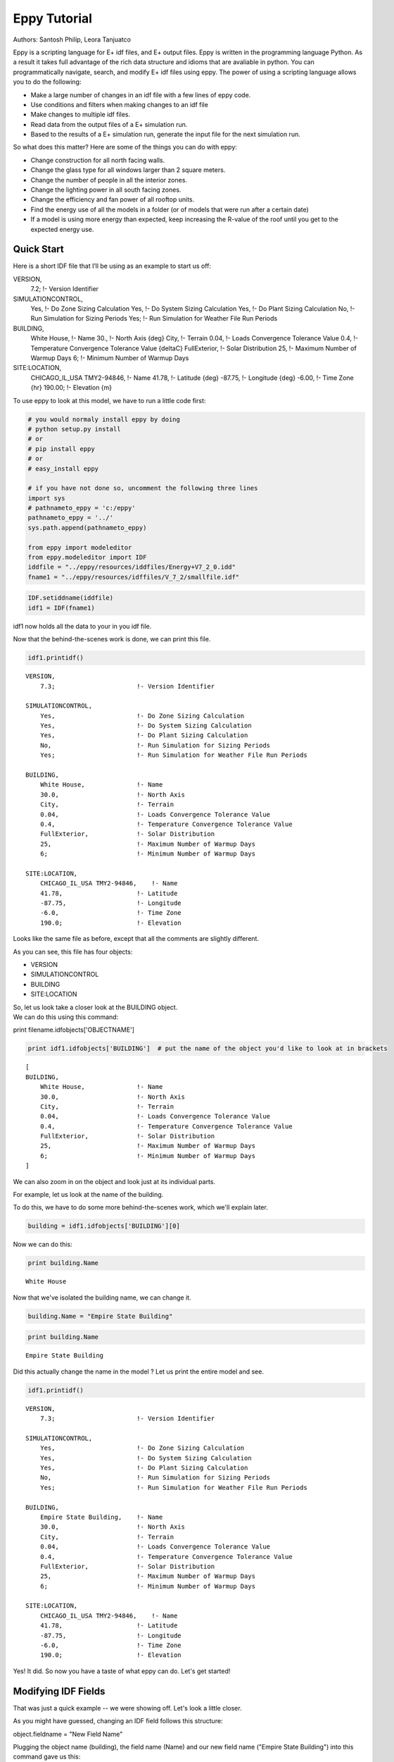 
Eppy Tutorial
=============


Authors: Santosh Philip, Leora Tanjuatco

Eppy is a scripting language for E+ idf files, and E+ output files. Eppy
is written in the programming language Python. As a result it takes full
advantage of the rich data structure and idioms that are avaliable in
python. You can programmatically navigate, search, and modify E+ idf
files using eppy. The power of using a scripting language allows you to
do the following:

-  Make a large number of changes in an idf file with a few lines of
   eppy code.
-  Use conditions and filters when making changes to an idf file
-  Make changes to multiple idf files.
-  Read data from the output files of a E+ simulation run.
-  Based to the results of a E+ simulation run, generate the input file
   for the next simulation run.

So what does this matter? Here are some of the things you can do with
eppy:

-  Change construction for all north facing walls.
-  Change the glass type for all windows larger than 2 square meters.
-  Change the number of people in all the interior zones.
-  Change the lighting power in all south facing zones.
-  Change the efficiency and fan power of all rooftop units.
-  Find the energy use of all the models in a folder (or of models that
   were run after a certain date)
-  If a model is using more energy than expected, keep increasing the
   R-value of the roof until you get to the expected energy use.


Quick Start
-----------


Here is a short IDF file that I’ll be using as an example to start us
off:

VERSION,
    7.2;                     !- Version Identifier

SIMULATIONCONTROL,
    Yes,                     !- Do Zone Sizing Calculation
    Yes,                     !- Do System Sizing Calculation
    Yes,                     !- Do Plant Sizing Calculation
    No,                      !- Run Simulation for Sizing Periods
    Yes;                     !- Run Simulation for Weather File Run Periods

BUILDING,
    White House,             !- Name
    30.,                     !- North Axis {deg}
    City,                    !- Terrain
    0.04,                    !- Loads Convergence Tolerance Value
    0.4,                     !- Temperature Convergence Tolerance Value {deltaC}
    FullExterior,            !- Solar Distribution
    25,                      !- Maximum Number of Warmup Days
    6;                       !- Minimum Number of Warmup Days

SITE:LOCATION,
    CHICAGO_IL_USA TMY2-94846,  !- Name
    41.78,                   !- Latitude {deg}
    -87.75,                  !- Longitude {deg}
    -6.00,                   !- Time Zone {hr}
    190.00;                  !- Elevation {m}


To use eppy to look at this model, we have to run a little code first:

.. code:: python

    # you would normaly install eppy by doing
    # python setup.py install
    # or
    # pip install eppy
    # or
    # easy_install eppy
    
    # if you have not done so, uncomment the following three lines
    import sys
    # pathnameto_eppy = 'c:/eppy'
    pathnameto_eppy = '../'
    sys.path.append(pathnameto_eppy) 
    
    from eppy import modeleditor 
    from eppy.modeleditor import IDF
    iddfile = "../eppy/resources/iddfiles/Energy+V7_2_0.idd"
    fname1 = "../eppy/resources/idffiles/V_7_2/smallfile.idf"
.. code:: python

    IDF.setiddname(iddfile)
    idf1 = IDF(fname1)

idf1 now holds all the data to your in you idf file.

Now that the behind-the-scenes work is done, we can print this file.

.. code:: python

    idf1.printidf()

.. parsed-literal::

    
    VERSION,                  
        7.3;                      !- Version Identifier
    
    SIMULATIONCONTROL,        
        Yes,                      !- Do Zone Sizing Calculation
        Yes,                      !- Do System Sizing Calculation
        Yes,                      !- Do Plant Sizing Calculation
        No,                       !- Run Simulation for Sizing Periods
        Yes;                      !- Run Simulation for Weather File Run Periods
    
    BUILDING,                 
        White House,              !- Name
        30.0,                     !- North Axis
        City,                     !- Terrain
        0.04,                     !- Loads Convergence Tolerance Value
        0.4,                      !- Temperature Convergence Tolerance Value
        FullExterior,             !- Solar Distribution
        25,                       !- Maximum Number of Warmup Days
        6;                        !- Minimum Number of Warmup Days
    
    SITE:LOCATION,            
        CHICAGO_IL_USA TMY2-94846,    !- Name
        41.78,                    !- Latitude
        -87.75,                   !- Longitude
        -6.0,                     !- Time Zone
        190.0;                    !- Elevation
    


Looks like the same file as before, except that all the comments are
slightly different.

As you can see, this file has four objects:

-  VERSION
-  SIMULATIONCONTROL
-  BUILDING
-  SITE:LOCATION

| So, let us look take a closer look at the BUILDING object.
| We can do this using this command:

print filename.idfobjects['OBJECTNAME']

.. code:: python

    print idf1.idfobjects['BUILDING']  # put the name of the object you'd like to look at in brackets

.. parsed-literal::

    [
    BUILDING,                 
        White House,              !- Name
        30.0,                     !- North Axis
        City,                     !- Terrain
        0.04,                     !- Loads Convergence Tolerance Value
        0.4,                      !- Temperature Convergence Tolerance Value
        FullExterior,             !- Solar Distribution
        25,                       !- Maximum Number of Warmup Days
        6;                        !- Minimum Number of Warmup Days
    ]


We can also zoom in on the object and look just at its individual parts.

For example, let us look at the name of the building.

To do this, we have to do some more behind-the-scenes work, which we'll
explain later.

.. code:: python

    building = idf1.idfobjects['BUILDING'][0]
Now we can do this:

.. code:: python

    print building.Name

.. parsed-literal::

    White House


Now that we've isolated the building name, we can change it.

.. code:: python

    building.Name = "Empire State Building"
.. code:: python

    print building.Name

.. parsed-literal::

    Empire State Building


Did this actually change the name in the model ? Let us print the entire
model and see.

.. code:: python

    idf1.printidf()

.. parsed-literal::

    
    VERSION,                  
        7.3;                      !- Version Identifier
    
    SIMULATIONCONTROL,        
        Yes,                      !- Do Zone Sizing Calculation
        Yes,                      !- Do System Sizing Calculation
        Yes,                      !- Do Plant Sizing Calculation
        No,                       !- Run Simulation for Sizing Periods
        Yes;                      !- Run Simulation for Weather File Run Periods
    
    BUILDING,                 
        Empire State Building,    !- Name
        30.0,                     !- North Axis
        City,                     !- Terrain
        0.04,                     !- Loads Convergence Tolerance Value
        0.4,                      !- Temperature Convergence Tolerance Value
        FullExterior,             !- Solar Distribution
        25,                       !- Maximum Number of Warmup Days
        6;                        !- Minimum Number of Warmup Days
    
    SITE:LOCATION,            
        CHICAGO_IL_USA TMY2-94846,    !- Name
        41.78,                    !- Latitude
        -87.75,                   !- Longitude
        -6.0,                     !- Time Zone
        190.0;                    !- Elevation
    


Yes! It did. So now you have a taste of what eppy can do. Let's get
started!

Modifying IDF Fields
--------------------


That was just a quick example -- we were showing off. Let's look a
little closer.

As you might have guessed, changing an IDF field follows this structure:

object.fieldname = "New Field Name"

Plugging the object name (building), the field name (Name) and our new
field name ("Empire State Building") into this command gave us this:

.. code:: python

    building.Name = "Empire State Building"
.. code:: python

    import eppy
    # import eppy.ex_inits
    # reload(eppy.ex_inits)
    import eppy.ex_inits
But how did we know that "Name" is one of the fields in the object
"building"?

Are there other fields?

What are they called?

Let's take a look at the IDF editor:

.. code:: python

    from eppy import ex_inits #no need to know this code, it just shows the image below
.. code:: python

    from eppy import ex_inits #no need to know this code, it just shows the image below
    for_images = ex_inits
    for_images.display_png(for_images.idfeditor) 


.. image:: Main_Tutorial_files/Main_Tutorial_34_0.png


In the IDF Editor, the building object is selected.

We can see all the fields of the object "BUILDING".

They are:

-  Name
-  North Axis
-  Terrain
-  Loads Convergence Tolerance Value
-  Temperature Convergence Tolerance Value
-  Solar Distribution
-  Maximum Number of Warmup Days
-  Minimum Number of Warmup Days

Let us try to access the other fields.

.. code:: python

    print building.Terrain

.. parsed-literal::

    City


How about the field "North Axis" ?

It is not a single word, but two words.

In a programming language, a variable has to be a single word without
any spaces.

To solve this problem, put an underscore where there is a space.

So "North Axis" becomes "North\_Axis".

.. code:: python

    print building.North_Axis

.. parsed-literal::

    30.0


Now we can do:

.. code:: python

    print building.Name
    print building.North_Axis
    print building.Terrain
    print building.Loads_Convergence_Tolerance_Value
    print building.Temperature_Convergence_Tolerance_Value
    print building.Solar_Distribution
    print building.Maximum_Number_of_Warmup_Days
    print building.Minimum_Number_of_Warmup_Days

.. parsed-literal::

    Empire State Building
    30.0
    City
    0.04
    0.4
    FullExterior
    25
    6


Where else can we find the field names?

The IDF Editor saves the idf file with the field name commented next to
field.

Eppy also does this.

Let us take a look at the "BUILDING" object in the text file that the
IDF Editor saves

BUILDING,
    White House,             !- Name
    30.,                     !- North Axis {deg}
    City,                    !- Terrain
    0.04,                    !- Loads Convergence Tolerance Value
    0.4,                     !- Temperature Convergence Tolerance Value {deltaC}
    FullExterior,            !- Solar Distribution
    25,                      !- Maximum Number of Warmup Days
    6;                       !- Minimum Number of Warmup Days

This a good place to find the field names too.

It is easy to copy and paste from here. You can't do that from the IDF
Editor.

We know that in an E+ model, there will be only ONE "BUILDING" object.
This will be the first and only item in the list "buildings".

But E+ models are made up of objects such as "BUILDING",
"SITE:LOCATION", "ZONE", "PEOPLE", "LIGHTS". There can be a number of
"ZONE" objects, a number of "PEOPLE" objects and a number of "LIGHTS"
objects.

So how do you know if you're looking at the first "ZONE" object or the
second one? Or the tenth one? To answer this, we need to learn about how
lists work in python.

Python lesson 1: lists
----------------------


Eppy holds these objects in a python structure called list. Let us take
a look at how lists work in python.

.. code:: python

    fruits = ["apple", "orange", "bannana"] 
    # fruits is a list with three items in it.
To get the first item in fruits we say:

.. code:: python

    fruits[0]  




.. parsed-literal::

    'apple'



Why "0" ?

Because, unlike us, python starts counting from zero in a list. So, to
get the third item in the list we'd need to input 2, like this:

.. code:: python

    print fruits[2]

.. parsed-literal::

    bannana


But calling the first fruit "fruit[0]" is rather cumbersome. Why don't
we call it firstfruit?

.. code:: python

    firstfruit = fruits[0]
    print firstfruit

.. parsed-literal::

    apple


We also can say

.. code:: python

    goodfruit = fruits[0]
    redfruit = fruits[0]
    
    print firstfruit
    print goodfruit
    print redfruit
    print fruits[0]

.. parsed-literal::

    apple
    apple
    apple
    apple


As you see, we can call that item in the list whatever we want.

How many items in the list
^^^^^^^^^^^^^^^^^^^^^^^^^^


To know how many items are in a list, we ask for the length of the list.

The function 'len' will do this for us.

.. code:: python

    print len(fruits)

.. parsed-literal::

    3


There are 3 fruits in the list.

Saving an idf file
------------------


This is easy:

.. code:: python

    idf1.save() 
If you'd like to do a "Save as..." use this:

.. code:: python

    idf1.saveas('something.idf')
Working with E+ objects
-----------------------


Let us open a small idf file that has only "CONSTRUCTION" and "MATERIAL"
objects in it. You can go into "../idffiles/V\_7\_2/constructions.idf"
and take a look at the file. We are not printing it here because it is
too big.

So let us open it using the idfreader -

.. code:: python

    from eppy import modeleditor
    from eppy.modeleditor import IDF
    
    iddfile = "../eppy/resources/iddfiles/Energy+V7_2_0.idd"
    IDF.setiddname(iddfile)
    
    fname1 = "../eppy/resources/idffiles/V_7_2/constructions.idf"
    idf1 = IDF(fname1)

Let us print all the "MATERIAL" objects in this model.

.. code:: python

    materials = idf1.idfobjects["MATERIAL"]
    print materials

.. parsed-literal::

    [
    Material,                 
        F08 Metal surface,        !- Name
        Smooth,                   !- Roughness
        0.0008,                   !- Thickness
        45.28,                    !- Conductivity
        7824.0,                   !- Density
        500.0;                    !- Specific Heat
    , 
    Material,                 
        I01 25mm insulation board,    !- Name
        MediumRough,              !- Roughness
        0.0254,                   !- Thickness
        0.03,                     !- Conductivity
        43.0,                     !- Density
        1210.0;                   !- Specific Heat
    , 
    Material,                 
        I02 50mm insulation board,    !- Name
        MediumRough,              !- Roughness
        0.0508,                   !- Thickness
        0.03,                     !- Conductivity
        43.0,                     !- Density
        1210.0;                   !- Specific Heat
    , 
    Material,                 
        G01a 19mm gypsum board,    !- Name
        MediumSmooth,             !- Roughness
        0.019,                    !- Thickness
        0.16,                     !- Conductivity
        800.0,                    !- Density
        1090.0;                   !- Specific Heat
    , 
    Material,                 
        M11 100mm lightweight concrete,    !- Name
        MediumRough,              !- Roughness
        0.1016,                   !- Thickness
        0.53,                     !- Conductivity
        1280.0,                   !- Density
        840.0;                    !- Specific Heat
    , 
    Material,                 
        F16 Acoustic tile,        !- Name
        MediumSmooth,             !- Roughness
        0.0191,                   !- Thickness
        0.06,                     !- Conductivity
        368.0,                    !- Density
        590.0;                    !- Specific Heat
    , 
    Material,                 
        M01 100mm brick,          !- Name
        MediumRough,              !- Roughness
        0.1016,                   !- Thickness
        0.89,                     !- Conductivity
        1920.0,                   !- Density
        790.0;                    !- Specific Heat
    , 
    Material,                 
        M15 200mm heavyweight concrete,    !- Name
        MediumRough,              !- Roughness
        0.2032,                   !- Thickness
        1.95,                     !- Conductivity
        2240.0,                   !- Density
        900.0;                    !- Specific Heat
    , 
    Material,                 
        M05 200mm concrete block,    !- Name
        MediumRough,              !- Roughness
        0.2032,                   !- Thickness
        1.11,                     !- Conductivity
        800.0,                    !- Density
        920.0;                    !- Specific Heat
    , 
    Material,                 
        G05 25mm wood,            !- Name
        MediumSmooth,             !- Roughness
        0.0254,                   !- Thickness
        0.15,                     !- Conductivity
        608.0,                    !- Density
        1630.0;                   !- Specific Heat
    ]


As you can see, there are many material objects in this idf file.

The variable "materials" now contains a list of "MATERIAL" objects.

You already know a little about lists, so let us take a look at the
items in this list.

.. code:: python

    firstmaterial = materials[0]
    secondmaterial = materials[1]
.. code:: python

    print firstmaterial

.. parsed-literal::

    
    Material,                 
        F08 Metal surface,        !- Name
        Smooth,                   !- Roughness
        0.0008,                   !- Thickness
        45.28,                    !- Conductivity
        7824.0,                   !- Density
        500.0;                    !- Specific Heat
    


Let us print secondmaterial

.. code:: python

    print secondmaterial

.. parsed-literal::

    
    Material,                 
        I01 25mm insulation board,    !- Name
        MediumRough,              !- Roughness
        0.0254,                   !- Thickness
        0.03,                     !- Conductivity
        43.0,                     !- Density
        1210.0;                   !- Specific Heat
    


This is awesome!! Why?

To understand what you can do with your objects organized as lists,
you'll have to learn a little more about lists.

Python lesson 2: more about lists
---------------------------------


More ways to access items in a list
^^^^^^^^^^^^^^^^^^^^^^^^^^^^^^^^^^^


You should remember that you can access any item in a list by passing in
its index.

The tricky part is that python starts counting at 0, so you need to
input 0 in order to get the first item in a list.

Following the same logic, you need to input 3 in order to get the fourth
item on the list. Like so:

.. code:: python

    bad_architects = ["Donald Trump", "Mick Jagger", 
            "Steve Jobs", "Lady Gaga", "Santa Clause"]
    print bad_architects[3]

.. parsed-literal::

    Lady Gaga


But there's another way to access items in a list. If you input -1, it
will return the last item. -2 will give you the second-to-last item,
etc.

.. code:: python

    print bad_architects[-1]
    print bad_architects[-2]

.. parsed-literal::

    Santa Clause
    Lady Gaga


Slicing a list
^^^^^^^^^^^^^^


You can also get more than one item in a list:

bad_architects[first_slice:second_slice]

.. code:: python

    print bad_architects[1:3] # slices at 1 and 3

.. parsed-literal::

    ['Mick Jagger', 'Steve Jobs']


How do I make sense of this?

To understand this you need to see the list in the following manner:

[ "Donald Trump", "Mick Jagger", "Steve Jobs", "Lady Gaga", "Santa Clause" ]
 ^               ^              ^             ^            ^              ^
 0               1              2             3            4              5
-5              -4             -3            -2           -1

The slice operation bad\_architects[1:3] slices right where the numbers
are.

Does that make sense?

Let us try a few other slices:

.. code:: python

    print bad_architects[2:-1] # slices at 2 and -1
    print bad_architects[-3:-1] # slices at -3 and -1

.. parsed-literal::

    ['Steve Jobs', 'Lady Gaga']
    ['Steve Jobs', 'Lady Gaga']


You can also slice in the following way:

.. code:: python

    print bad_architects[3:] 
    print bad_architects[:2] 
    print bad_architects[-3:] 
    print bad_architects[:-2] 

.. parsed-literal::

    ['Lady Gaga', 'Santa Clause']
    ['Donald Trump', 'Mick Jagger']
    ['Steve Jobs', 'Lady Gaga', 'Santa Clause']
    ['Donald Trump', 'Mick Jagger', 'Steve Jobs']


I'll let you figure that out on your own.

Adding to a list
^^^^^^^^^^^^^^^^


This is simple: the append function adds an item to the end of the list.

The following command will add 'something' to the end of the list called
listname:

listname.append(something)

.. code:: python

    bad_architects.append("First-year students")
    print bad_architects

.. parsed-literal::

    ['Donald Trump', 'Mick Jagger', 'Steve Jobs', 'Lady Gaga', 'Santa Clause', 'First-year students']


Deleting from a list
^^^^^^^^^^^^^^^^^^^^


There are two ways to do this, based on the information you have. If you
have the value of the object, you'll want to use the remove function. It
looks like this:

listname.remove(value) 

An example:

.. code:: python

    bad_architects.remove("First-year students")
    print bad_architects

.. parsed-literal::

    ['Donald Trump', 'Mick Jagger', 'Steve Jobs', 'Lady Gaga', 'Santa Clause']


What if you know the index of the item you want to remove?

What if you appended an item by mistake and just want to remove the last
item in the list?

You should use the pop function. It looks like this:

listname.pop(index)

.. code:: python

    what_i_ate_today = ["coffee", "bacon", "eggs"]
    print what_i_ate_today

.. parsed-literal::

    ['coffee', 'bacon', 'eggs']


.. code:: python

    what_i_ate_today.append("vegetables") # adds vegetables to the end of the list
    # but I don't like vegetables
    print what_i_ate_today

.. parsed-literal::

    ['coffee', 'bacon', 'eggs', 'vegetables']


.. code:: python

    # since I don't like vegetables
    what_i_ate_today.pop(-1) # use index of -1, since vegetables is the last item in the list
    print what_i_ate_today

.. parsed-literal::

    ['coffee', 'bacon', 'eggs']


You can also remove the second item.

.. code:: python

    what_i_ate_today.pop(1)



.. parsed-literal::

    'bacon'



Notice the 'bacon' in the line above.

pop actually 'pops' the value (the one you just removed from the list)
back to you.

Let us pop the first item.

.. code:: python

    was_first_item = what_i_ate_today.pop(0)
    print 'was_first_item =', was_first_item
    print 'what_i_ate_today = ', what_i_ate_today

.. parsed-literal::

    was_first_item = coffee
    what_i_ate_today =  ['eggs']


what\_i\_ate\_today is just 'eggs'?

That is not much of a breakfast!

Let us get back to eppy.

Continuing to work with E+ objects
----------------------------------


Let us get those "MATERIAL" objects again

.. code:: python

    materials = idf1.idfobjects["MATERIAL"]
With our newfound knowledge of lists, we can do a lot of things.

Let us get the last material:

.. code:: python

    print materials[-1]

.. parsed-literal::

    
    Material,                 
        G05 25mm wood,            !- Name
        MediumSmooth,             !- Roughness
        0.0254,                   !- Thickness
        0.15,                     !- Conductivity
        608.0,                    !- Density
        1630.0;                   !- Specific Heat
    


How about the last two?

.. code:: python

    print materials[-2:]

.. parsed-literal::

    [
    Material,                 
        M05 200mm concrete block,    !- Name
        MediumRough,              !- Roughness
        0.2032,                   !- Thickness
        1.11,                     !- Conductivity
        800.0,                    !- Density
        920.0;                    !- Specific Heat
    , 
    Material,                 
        G05 25mm wood,            !- Name
        MediumSmooth,             !- Roughness
        0.0254,                   !- Thickness
        0.15,                     !- Conductivity
        608.0,                    !- Density
        1630.0;                   !- Specific Heat
    ]


Pretty good.

Counting all the materials ( or counting all objects )
^^^^^^^^^^^^^^^^^^^^^^^^^^^^^^^^^^^^^^^^^^^^^^^^^^^^^^


How many materials are in this model ?

.. code:: python

    print len(materials)

.. parsed-literal::

    10


Removing a material
^^^^^^^^^^^^^^^^^^^


Let us remove the last material in the list

.. code:: python

    was_last_material = materials.pop(-1)
.. code:: python

    print len(materials)

.. parsed-literal::

    9


Success! We have only 9 materials now.

The last material used to be:

'G05 25mm wood'

.. code:: python

    print materials[-1]

.. parsed-literal::

    
    Material,                 
        M05 200mm concrete block,    !- Name
        MediumRough,              !- Roughness
        0.2032,                   !- Thickness
        1.11,                     !- Conductivity
        800.0,                    !- Density
        920.0;                    !- Specific Heat
    


Now the last material in the list is:

'M15 200mm heavyweight concrete'

Adding a material to the list
^^^^^^^^^^^^^^^^^^^^^^^^^^^^^


We still have the old last material

.. code:: python

    print was_last_material

.. parsed-literal::

    
    Material,                 
        G05 25mm wood,            !- Name
        MediumSmooth,             !- Roughness
        0.0254,                   !- Thickness
        0.15,                     !- Conductivity
        608.0,                    !- Density
        1630.0;                   !- Specific Heat
    


Let us add it back to the list

.. code:: python

    materials.append(was_last_material)
.. code:: python

    print len(materials)

.. parsed-literal::

    10


Once again we have 10 materials and the last material is:

.. code:: python

    print materials[-1]

.. parsed-literal::

    
    Material,                 
        G05 25mm wood,            !- Name
        MediumSmooth,             !- Roughness
        0.0254,                   !- Thickness
        0.15,                     !- Conductivity
        608.0,                    !- Density
        1630.0;                   !- Specific Heat
    


Add a new material to the model
^^^^^^^^^^^^^^^^^^^^^^^^^^^^^^^


TODO

So far we have been working only with materials that were already in the
list.

What if we want to make new material?

Obviously we would use the function 'newidfobject'.

.. code:: python

    idf1.newidfobject("MATERIAL")



.. parsed-literal::

    
    MATERIAL,                 
        ,                         !- Name
        ,                         !- Roughness
        ,                         !- Thickness
        ,                         !- Conductivity
        ,                         !- Density
        ,                         !- Specific Heat
        0.9,                      !- Thermal Absorptance
        0.7,                      !- Solar Absorptance
        0.7;                      !- Visible Absorptance




.. code:: python

    len(materials)



.. parsed-literal::

    11



We have 11 items in the materials list.

Let us take a look at the last material in the list, where this fancy
new material was added

.. code:: python

    print materials[-1]

.. parsed-literal::

    
    MATERIAL,                 
        ,                         !- Name
        ,                         !- Roughness
        ,                         !- Thickness
        ,                         !- Conductivity
        ,                         !- Density
        ,                         !- Specific Heat
        0.9,                      !- Thermal Absorptance
        0.7,                      !- Solar Absorptance
        0.7;                      !- Visible Absorptance
    


Looks a little different from the other materials. It does have the name
we gave it.

Why do some fields have values and others are blank ?

"addobject" puts in all the default values, and leaves the others blank.
It is up to us to put values in the the new fields.

Let's do it now.

.. code:: python

    materials[-1].Name = 'Peanut Butter'
    materials[-1].Roughness = 'MediumSmooth'
    materials[-1].Thickness = 0.03
    materials[-1].Conductivity = 0.16
    materials[-1].Density = 600
    materials[-1].Specific_Heat = 1500
.. code:: python

    print materials[-1]

.. parsed-literal::

    
    MATERIAL,                 
        Peanut Butter,            !- Name
        MediumSmooth,             !- Roughness
        0.03,                     !- Thickness
        0.16,                     !- Conductivity
        600,                      !- Density
        1500,                     !- Specific Heat
        0.9,                      !- Thermal Absorptance
        0.7,                      !- Solar Absorptance
        0.7;                      !- Visible Absorptance
    


Copy an existing material
^^^^^^^^^^^^^^^^^^^^^^^^^


.. code:: python

    Peanutbuttermaterial = materials[-1]
    idf1.addidfobject(Peanutbuttermaterial)
    materials = idf1.idfobjects["MATERIAL"]
    len(materials)
    materials[-1]



.. parsed-literal::

    
    MATERIAL,                 
        Peanut Butter,            !- Name
        MediumSmooth,             !- Roughness
        0.03,                     !- Thickness
        0.16,                     !- Conductivity
        600,                      !- Density
        1500,                     !- Specific Heat
        0.9,                      !- Thermal Absorptance
        0.7,                      !- Solar Absorptance
        0.7;                      !- Visible Absorptance




Python lesson 3: indentation and looping through lists
------------------------------------------------------


I'm tired of doing all this work, it's time to make python do some heavy
lifting for us!

Python can go through each item in a list and perform an operation on
any (or every) item in the list.

This is called looping through the list.

Here's how to tell python to step through each item in a list, and then
do something to every single item.

We'll use a 'for' loop to do this.

for <variable> in <listname>:
    <do something>

A quick note about the second line. Notice that it's indented? There are
4 blank spaces before the code starts::

    in python, indentations are used    
    to determine the grouping of statements  
           some languages use symbols to mark 
           where the function code starts and stops   
           but python uses indentation to tell you this  
                    i'm using indentation to
                    show the beginning and end of a sentence
           this is a very simple explanation
           of indentation in python
     if you'd like to know more, there is plenty of information
     about indentation in python on the web

It's elegant, but it means that the indentation of the code holds
meaning.

So make sure to indent the second (and third and forth) lines of your
loops!

Now let's make some fruit loops.

.. code:: python

    fruits = ["apple", "orange", "bannana"] 
Given the syntax I gave you before I started rambling about indentation,
we can easily print every item in the fruits list by using a 'for' loop.

.. code:: python

    for fruit in fruits:
       print fruit

.. parsed-literal::

    apple
    orange
    bannana


That was easy! But it can get complicated pretty quickly...

Let's make it do something more complicated than just print the fruits.

Let's have python add some words to each fruit.

.. code:: python

    for fruit in fruits:
        print "I am a fruit said the", fruit

.. parsed-literal::

    I am a fruit said the apple
    I am a fruit said the orange
    I am a fruit said the bannana


Now we'll try to confuse you:

.. code:: python

    rottenfruits = [] # makes a blank list called rottenfruits
    for fruit in fruits: # steps through every item in fruits
        rottenfruit = "rotten " + fruit # changes each item to "rotten _____"
        rottenfruits.append(rottenfruit) # adds each changed item to the formerly empty list
.. code:: python

    print rottenfruits

.. parsed-literal::

    ['rotten apple', 'rotten orange', 'rotten bannana']


.. code:: python

    # here's a shorter way of writing it
    rottenfruits = ["rotten " + fruit for fruit in fruits]
Did you follow all that??

Just in case you didn't, let's review that last one::

    ["rotten " + fruit for fruit in fruits]
                       -------------------
                       This is the "for loop"
                       it steps through each fruit in fruits
    
    ["rotten " + fruit for fruit in fruits]
     -----------------
     add "rotten " to the fruit at each step
     this is your "do something"
     
    ["rotten " + fruit for fruit in fruits]
    ---------------------------------------
    give a new list that is a result of the "do something"

.. code:: python

    print rottenfruits

.. parsed-literal::

    ['rotten apple', 'rotten orange', 'rotten bannana']


Filtering in a loop
^^^^^^^^^^^^^^^^^^^


But what if you don't want to change *every* item in a list?

We can use an 'if' statement to operate on only some items in the list.

Indentation is also important in 'if' statements, as you'll see:

if <someconstraint>:
    <if the first line is true, do this>
<but if it's false, do this>

.. code:: python

    fruits = ["apple", "orange", "pear", "berry", "mango", "plum", "peach", "melon", "bannana"]
.. code:: python

    for fruit in fruits:               # steps through every fruit in fruits
        if len(fruit) > 5:             # checks to see if the length of the word is more than 5
            print fruit                # if true, print the fruit
                                       # if false, python goes back to the 'for' loop 
                                          # and checks the next item in the list

.. parsed-literal::

    orange
    bannana


Let's say we want to pick only the fruits that start with the letter
'p'.

.. code:: python

    p_fruits = []                      # creates an empty list called p_fruits
    for fruit in fruits:               # steps through every fruit in fruits
        if fruit.startswith("p"):      # checks to see if the first letter is 'p', using a built-in function
            p_fruits.append(fruit)     # if the first letter is 'p', the item is added to p_fruits
                                       # if the first letter is not 'p', python goes back to the 'for' loop
                                          # and checks the next item in the list
.. code:: python

    print p_fruits

.. parsed-literal::

    ['pear', 'plum', 'peach']


.. code:: python

    # here's a shorter way to write it
    p_fruits = [fruit for fruit in fruits if fruit.startswith("p")]
    [fruit for fruit in fruits if fruit.startswith("p")]
           -------------------
           for loop
    
    [fruit for fruit in fruits if fruit.startswith("p")]
                               ------------------------
                               pick only some of the fruits
    
    [fruit for fruit in fruits if fruit.startswith("p")]
     -----
     give me the variable fruit as it appears in the list, don't change it
     
    [fruit for fruit in fruits if fruit.startswith("p")]
    ----------------------------------------------------
    a fresh new list with those fruits

.. code:: python

    print p_fruits

.. parsed-literal::

    ['pear', 'plum', 'peach']


Counting through loops
^^^^^^^^^^^^^^^^^^^^^^


This is not really needed, but it is nice to know. You can safely skip
this.

Python's built-in function range() makes a list of numbers within a
range that you specify.

This is useful because you can use these lists inside of loops.

.. code:: python

    range(4) # makes a list



.. parsed-literal::

    [0, 1, 2, 3]



.. code:: python

    for i in range(4):
        print i

.. parsed-literal::

    0
    1
    2
    3


.. code:: python

    len(p_fruits)



.. parsed-literal::

    3



.. code:: python

    for i in range(len(p_fruits)):
        print i

.. parsed-literal::

    0
    1
    2


.. code:: python

    for i in range(len(p_fruits)):
        print p_fruits[i]

.. parsed-literal::

    pear
    plum
    peach


.. code:: python

    for i in range(len(p_fruits)):
        print i,  p_fruits[i]

.. parsed-literal::

    0 pear
    1 plum
    2 peach


.. code:: python

    for item_from_enumerate in enumerate(p_fruits):
        print item_from_enumerate

.. parsed-literal::

    (0, 'pear')
    (1, 'plum')
    (2, 'peach')


.. code:: python

    for i, fruit in enumerate(p_fruits):
        print i, fruit

.. parsed-literal::

    0 pear
    1 plum
    2 peach


Looping through E+ objects
--------------------------


If you have read the python explanation of loops, you are now masters of
using loops.

Let us use the loops with E+ objects.

We'll continue to work with the materials list.

.. code:: python

    for material in materials:
        print material.Name    

.. parsed-literal::

    F08 Metal surface
    I01 25mm insulation board
    I02 50mm insulation board
    G01a 19mm gypsum board
    M11 100mm lightweight concrete
    F16 Acoustic tile
    M01 100mm brick
    M15 200mm heavyweight concrete
    M05 200mm concrete block
    G05 25mm wood
    Peanut Butter
    Peanut Butter


.. code:: python

    [material.Name for material in materials] 



.. parsed-literal::

    ['F08 Metal surface',
     'I01 25mm insulation board',
     'I02 50mm insulation board',
     'G01a 19mm gypsum board',
     'M11 100mm lightweight concrete',
     'F16 Acoustic tile',
     'M01 100mm brick',
     'M15 200mm heavyweight concrete',
     'M05 200mm concrete block',
     'G05 25mm wood',
     'Peanut Butter',
     'Peanut Butter']



.. code:: python

    [material.Roughness for material in materials]



.. parsed-literal::

    ['Smooth',
     'MediumRough',
     'MediumRough',
     'MediumSmooth',
     'MediumRough',
     'MediumSmooth',
     'MediumRough',
     'MediumRough',
     'MediumRough',
     'MediumSmooth',
     'MediumSmooth',
     'MediumSmooth']



.. code:: python

    [material.Thickness for material in materials]



.. parsed-literal::

    [0.0008,
     0.0254,
     0.0508,
     0.019,
     0.1016,
     0.0191,
     0.1016,
     0.2032,
     0.2032,
     0.0254,
     0.03,
     0.03]



.. code:: python

    [material.Thickness for material in materials if material.Thickness > 0.1]



.. parsed-literal::

    [0.1016, 0.1016, 0.2032, 0.2032]



.. code:: python

    [material.Name for material in materials if material.Thickness > 0.1]



.. parsed-literal::

    ['M11 100mm lightweight concrete',
     'M01 100mm brick',
     'M15 200mm heavyweight concrete',
     'M05 200mm concrete block']



.. code:: python

    thick_materials = [material for material in materials if material.Thickness > 0.1]
.. code:: python

    thick_materials



.. parsed-literal::

    [
    Material,                 
        M11 100mm lightweight concrete,    !- Name
        MediumRough,              !- Roughness
        0.1016,                   !- Thickness
        0.53,                     !- Conductivity
        1280.0,                   !- Density
        840.0;                    !- Specific Heat
    ,
     
    Material,                 
        M01 100mm brick,          !- Name
        MediumRough,              !- Roughness
        0.1016,                   !- Thickness
        0.89,                     !- Conductivity
        1920.0,                   !- Density
        790.0;                    !- Specific Heat
    ,
     
    Material,                 
        M15 200mm heavyweight concrete,    !- Name
        MediumRough,              !- Roughness
        0.2032,                   !- Thickness
        1.95,                     !- Conductivity
        2240.0,                   !- Density
        900.0;                    !- Specific Heat
    ,
     
    Material,                 
        M05 200mm concrete block,    !- Name
        MediumRough,              !- Roughness
        0.2032,                   !- Thickness
        1.11,                     !- Conductivity
        800.0,                    !- Density
        920.0;                    !- Specific Heat
    ]



.. code:: python

    # change the names of the thick materials
    for material in thick_materials:
        material.Name = "THICK " + material.Name
.. code:: python

    thick_materials



.. parsed-literal::

    [
    Material,                 
        THICK M11 100mm lightweight concrete,    !- Name
        MediumRough,              !- Roughness
        0.1016,                   !- Thickness
        0.53,                     !- Conductivity
        1280.0,                   !- Density
        840.0;                    !- Specific Heat
    ,
     
    Material,                 
        THICK M01 100mm brick,    !- Name
        MediumRough,              !- Roughness
        0.1016,                   !- Thickness
        0.89,                     !- Conductivity
        1920.0,                   !- Density
        790.0;                    !- Specific Heat
    ,
     
    Material,                 
        THICK M15 200mm heavyweight concrete,    !- Name
        MediumRough,              !- Roughness
        0.2032,                   !- Thickness
        1.95,                     !- Conductivity
        2240.0,                   !- Density
        900.0;                    !- Specific Heat
    ,
     
    Material,                 
        THICK M05 200mm concrete block,    !- Name
        MediumRough,              !- Roughness
        0.2032,                   !- Thickness
        1.11,                     !- Conductivity
        800.0,                    !- Density
        920.0;                    !- Specific Heat
    ]



So now we're working with two different lists: materials and
thick\_materials.

But even though the items can be separated into two lists, we're still
working with the same items.

Here's a helpful illustration:

.. code:: python

    for_images.display_png(for_images.material_lists) # display the image below


.. image:: Main_Tutorial_files/Main_Tutorial_206_0.png


.. code:: python

    # here's the same concept, demonstrated with code
    # remember, we changed the names of the items in the list thick_materials
    # these changes are visible when we print the materials list; the thick materials are also in the materials list
    [material.Name for material in materials]



.. parsed-literal::

    ['F08 Metal surface',
     'I01 25mm insulation board',
     'I02 50mm insulation board',
     'G01a 19mm gypsum board',
     'THICK M11 100mm lightweight concrete',
     'F16 Acoustic tile',
     'THICK M01 100mm brick',
     'THICK M15 200mm heavyweight concrete',
     'THICK M05 200mm concrete block',
     'G05 25mm wood',
     'Peanut Butter',
     'Peanut Butter']



Geometry functions in eppy
--------------------------


Sometimes, we want information about the E+ object that is not in the
fields. For example, it would be useful to know the areas and
orientations of the surfaces. These attributes of the surfaces are not
in the fields of surfaces, but surface objects *do* have fields that
have the coordinates of the surface. The areas and orientations can be
calculated from these coordinates.

Pyeplus has some functions that will do the calculations.

In the present version, pyeplus will calculate:

-  surface azimuth
-  surface tilt
-  surface area

Let us explore these functions

.. code:: python

    # OLD CODE, SHOULD BE DELETED
    # from idfreader import idfreader
    
    # iddfile = "../iddfiles/Energy+V7_0_0_036.idd"
    # fname = "../idffiles/V_7_0/5ZoneSupRetPlenRAB.idf"
     
    # model, to_print, idd_info = idfreader(fname, iddfile)
    # surfaces = model['BUILDINGSURFACE:DETAILED'] # all the surfaces
.. code:: python

    from eppy import modeleditor
    from eppy.modeleditor import IDF
    
    iddfile = "../eppy/resources/iddfiles/Energy+V7_2_0.idd"
    IDF.setiddname(iddfile)
    
    fname1 = "../eppy/resources/idffiles/V_7_0/5ZoneSupRetPlenRAB.idf"
    idf1 = IDF(fname1)
    surfaces = idf1.idfobjects['BUILDINGSURFACE:DETAILED']
.. code:: python

    # Let us look at the first surface
    surface = surfaces[0]
    print "surface azimuth =",  surface.azimuth, "degrees"
    print "surface tilt =", surface.tilt, "degrees"
    print "surface area =", surface.area, "m2"

.. parsed-literal::

    surface azimuth = 180.0 degrees
    surface tilt = 90.0 degrees
    surface area = 18.3 m2


.. code:: python

    # all the surface names
    s_names = [surface.Name for surface in surfaces]
    print s_names[:5] # print five of them

.. parsed-literal::

    ['WALL-1PF', 'WALL-1PR', 'WALL-1PB', 'WALL-1PL', 'TOP-1']


.. code:: python

    # surface names and azimuths
    s_names_azm = [(sf.Name, sf.azimuth) for sf in surfaces]
    print s_names_azm[:5] # print five of them

.. parsed-literal::

    [('WALL-1PF', 180.0), ('WALL-1PR', 90.0), ('WALL-1PB', 0.0), ('WALL-1PL', 270.0), ('TOP-1', 0.0)]


.. code:: python

    # or to do that in pretty printing
    for name, azimuth in s_names_azm[:5]: # just five of them
        print name, azimuth

.. parsed-literal::

    WALL-1PF 180.0
    WALL-1PR 90.0
    WALL-1PB 0.0
    WALL-1PL 270.0
    TOP-1 0.0


.. code:: python

    # surface names and tilt
    s_names_tilt = [(sf.Name, sf.tilt) for sf in surfaces]
    for name, tilt in s_names_tilt[:5]: # just five of them
        print name, tilt

.. parsed-literal::

    WALL-1PF 90.0
    WALL-1PR 90.0
    WALL-1PB 90.0
    WALL-1PL 90.0
    TOP-1 0.0


.. code:: python

    # surface names and areas
    s_names_area = [(sf.Name, sf.area) for sf in surfaces]
    for name, area in s_names_area[:5]: # just five of them
        print name, area, "m2"

.. parsed-literal::

    WALL-1PF 18.3 m2
    WALL-1PR 9.12 m2
    WALL-1PB 18.3 m2
    WALL-1PL 9.12 m2
    TOP-1 463.6 m2


Let us try to isolate the exterior north facing walls and change their
construnctions

.. code:: python

    # just vertical walls
    vertical_walls = [sf for sf in surfaces if sf.tilt == 90.0]
    print [sf.Name for sf in vertical_walls]

.. parsed-literal::

    ['WALL-1PF', 'WALL-1PR', 'WALL-1PB', 'WALL-1PL', 'FRONT-1', 'SB12', 'SB14', 'SB15', 'RIGHT-1', 'SB21', 'SB23', 'BACK-1', 'SB32', 'SB35', 'LEFT-1', 'SB41', 'SB43', 'SB45', 'SB51', 'SB54', 'WALL-1SF', 'WALL-1SR', 'WALL-1SB', 'WALL-1SL']


.. code:: python

    # north facing walls
    north_walls = [sf for sf in vertical_walls if sf.azimuth == 0.0]
    print [sf.Name for sf in north_walls]

.. parsed-literal::

    ['WALL-1PB', 'SB15', 'BACK-1', 'WALL-1SB']


.. code:: python

    # north facing exterior walls
    exterior_nwall = [sf for sf in north_walls if sf.Outside_Boundary_Condition == "Outdoors"]
    print [sf.Name for sf in exterior_nwall]

.. parsed-literal::

    ['WALL-1PB', 'BACK-1', 'WALL-1SB']


.. code:: python

    # print out some more details of the north wall
    north_wall_info = [(sf.Name, sf.azimuth, sf.Construction_Name) for sf in exterior_nwall]
    for name, azimuth, construction in north_wall_info:
        print name, azimuth, construction

.. parsed-literal::

    WALL-1PB 0.0 WALL-1
    BACK-1 0.0 WALL-1
    WALL-1SB 0.0 WALL-1


.. code:: python

    # change the construction in the exterior north walls
    for wall in exterior_nwall:
        wall.Construction_Name = "NORTHERN-WALL" # make sure such a construction exists in the model
.. code:: python

    # see the change
    north_wall_info = [(sf.Name, sf.azimuth, sf.Construction_Name) for sf in exterior_nwall]
    for name, azimuth, construction in north_wall_info:
        print name, azimuth, construction

.. parsed-literal::

    WALL-1PB 0.0 NORTHERN-WALL
    BACK-1 0.0 NORTHERN-WALL
    WALL-1SB 0.0 NORTHERN-WALL


.. code:: python

    # see this in all surfaces
    for sf in surfaces:
        print sf.Name, sf.azimuth, sf.Construction_Name

.. parsed-literal::

    WALL-1PF 180.0 WALL-1
    WALL-1PR 90.0 WALL-1
    WALL-1PB 0.0 NORTHERN-WALL
    WALL-1PL 270.0 WALL-1
    TOP-1 0.0 ROOF-1
    C1-1P 0.0 CLNG-1
    C2-1P 0.0 CLNG-1
    C3-1P 0.0 CLNG-1
    C4-1P 0.0 CLNG-1
    C5-1P 180.0 CLNG-1
    FRONT-1 180.0 WALL-1
    C1-1 180.0 CLNG-1
    F1-1 0.0 CLNG-1
    SB12 45.0 INT-WALL-1
    SB14 315.0 INT-WALL-1
    SB15 0.0 INT-WALL-1
    RIGHT-1 90.0 WALL-1
    C2-1 0.0 CLNG-1
    F2-1 0.0 CLNG-1
    SB21 225.0 INT-WALL-1
    SB23 315.784824603 INT-WALL-1
    SB25 270.0 INT-WALL-1
    BACK-1 0.0 NORTHERN-WALL
    C3-1 0.0 CLNG-1
    F3-1 0.0 CLNG-1
    SB32 135.784824603 INT-WALL-1
    SB34 224.215175397 INT-WALL-1
    SB35 180.0 INT-WALL-1
    LEFT-1 270.0 WALL-1
    C4-1 0.0 CLNG-1
    F4-1 0.0 CLNG-1
    SB41 135.0 INT-WALL-1
    SB43 44.215175397 INT-WALL-1
    SB45 90.0 INT-WALL-1
    C5-1 0.0 CLNG-1
    F5-1 0.0 CLNG-1
    SB51 180.0 INT-WALL-1
    SB52 90.0 INT-WALL-1
    SB53 0.0 INT-WALL-1
    SB54 270.0 INT-WALL-1
    WALL-1SF 180.0 WALL-1
    WALL-1SR 90.0 WALL-1
    WALL-1SB 0.0 NORTHERN-WALL
    WALL-1SL 270.0 WALL-1
    BOTTOM-1 0.0 FLOOR-SLAB-1
    F1-1S 0.0 CLNG-1
    F2-1S 0.0 CLNG-1
    F3-1S 0.0 CLNG-1
    F4-1S 0.0 CLNG-1
    F5-1S 0.0 CLNG-1


You can see the "NORTHERN-WALL" in the print out above.

This shows that very sophisticated modification can be made to the model
rather quickly.
